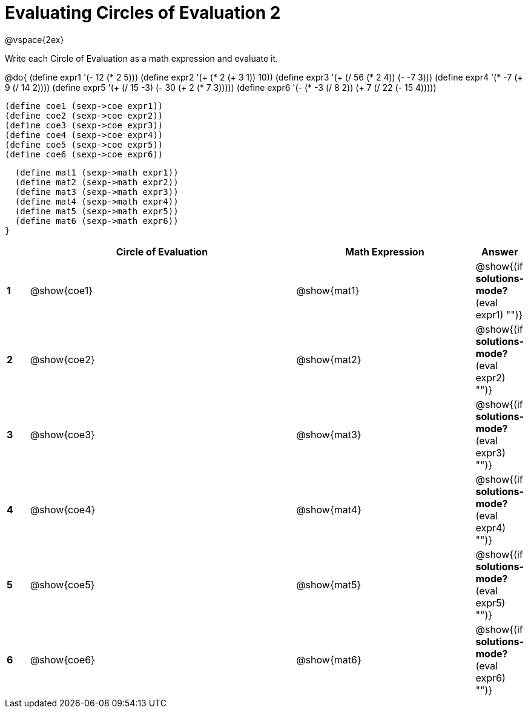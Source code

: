 = Evaluating Circles of Evaluation 2

++++
<style>
  td {height: 75pt;}
</style>
++++

@vspace{2ex}

Write each Circle of Evaluation as a math expression and evaluate it.

@do{
  (define expr1 '(- 12 (* 2 5)))
  (define expr2 '(+ (* 2 (+ 3 1)) 10))
  (define expr3 '(+ (/ 56 (* 2 4)) (- -7 3)))
  (define expr4 '(* -7 (+ 9 (/ 14 2))))
  (define expr5 '(+ (/ 15 -3) (- 30 (+ 2 (* 7 3)))))
  (define expr6 '(- (* -3 (/ 8 2)) (+ 7 (/ 22 (- 15 4)))))

  (define coe1 (sexp->coe expr1))
  (define coe2 (sexp->coe expr2))
  (define coe3 (sexp->coe expr3))
  (define coe4 (sexp->coe expr4))
  (define coe5 (sexp->coe expr5))
  (define coe6 (sexp->coe expr6))

  (define mat1 (sexp->math expr1))
  (define mat2 (sexp->math expr2))
  (define mat3 (sexp->math expr3))
  (define mat4 (sexp->math expr4))
  (define mat5 (sexp->math expr5))
  (define mat6 (sexp->math expr6))
}

[cols=".^1a,^.^12a,^.^8a,^.^1a",options="header",stripes="none"]
|===
|   | Circle of Evaluation | Math Expression | Answer
|*1*| @show{coe1}          | @show{mat1}     | @show{(if *solutions-mode?* (eval expr1) "")}
|*2*| @show{coe2}          | @show{mat2}     | @show{(if *solutions-mode?* (eval expr2) "")}
|*3*| @show{coe3}          | @show{mat3}     | @show{(if *solutions-mode?* (eval expr3) "")}
|*4*| @show{coe4}          | @show{mat4}     | @show{(if *solutions-mode?* (eval expr4) "")}
|*5*| @show{coe5}          | @show{mat5}     | @show{(if *solutions-mode?* (eval expr5) "")}
|*6*| @show{coe6}          | @show{mat6}     | @show{(if *solutions-mode?* (eval expr6) "")}
|===
